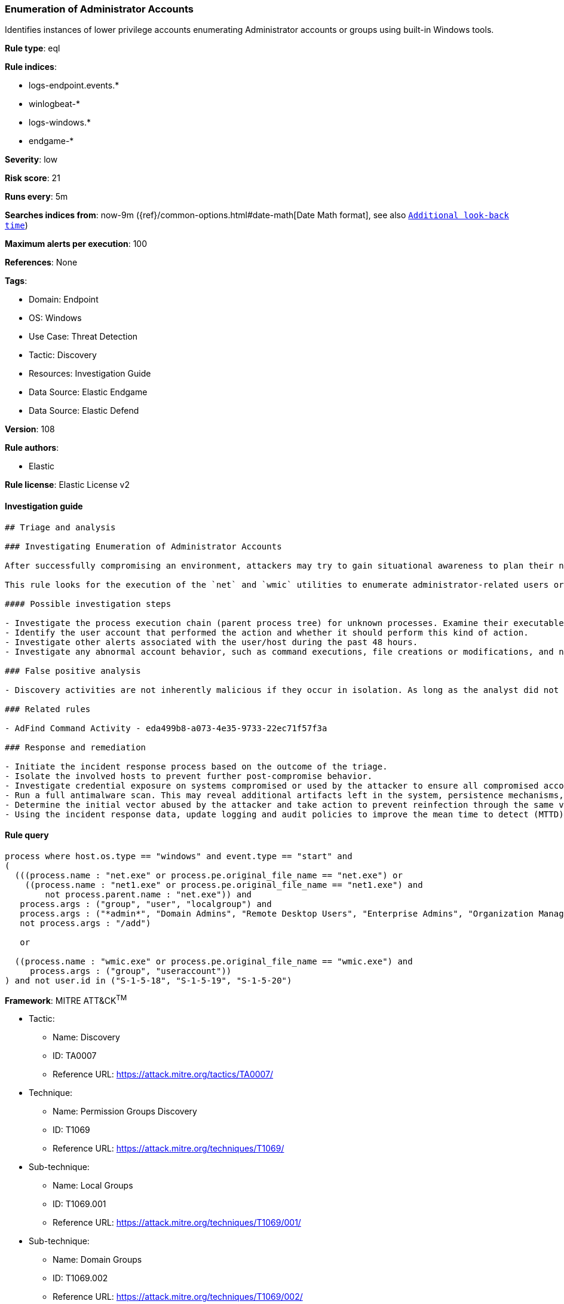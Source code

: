 [[prebuilt-rule-8-11-1-enumeration-of-administrator-accounts]]
=== Enumeration of Administrator Accounts

Identifies instances of lower privilege accounts enumerating Administrator accounts or groups using built-in Windows tools.

*Rule type*: eql

*Rule indices*: 

* logs-endpoint.events.*
* winlogbeat-*
* logs-windows.*
* endgame-*

*Severity*: low

*Risk score*: 21

*Runs every*: 5m

*Searches indices from*: now-9m ({ref}/common-options.html#date-math[Date Math format], see also <<rule-schedule, `Additional look-back time`>>)

*Maximum alerts per execution*: 100

*References*: None

*Tags*: 

* Domain: Endpoint
* OS: Windows
* Use Case: Threat Detection
* Tactic: Discovery
* Resources: Investigation Guide
* Data Source: Elastic Endgame
* Data Source: Elastic Defend

*Version*: 108

*Rule authors*: 

* Elastic

*Rule license*: Elastic License v2


==== Investigation guide


[source, markdown]
----------------------------------
## Triage and analysis

### Investigating Enumeration of Administrator Accounts

After successfully compromising an environment, attackers may try to gain situational awareness to plan their next steps. This can happen by running commands to enumerate network resources, users, connections, files, and installed security software.

This rule looks for the execution of the `net` and `wmic` utilities to enumerate administrator-related users or groups in the domain and local machine scope. Attackers can use this information to plan their next steps of the attack, such as mapping targets for credential compromise and other post-exploitation activities.

#### Possible investigation steps

- Investigate the process execution chain (parent process tree) for unknown processes. Examine their executable files for prevalence, whether they are located in expected locations, and if they are signed with valid digital signatures.
- Identify the user account that performed the action and whether it should perform this kind of action.
- Investigate other alerts associated with the user/host during the past 48 hours.
- Investigate any abnormal account behavior, such as command executions, file creations or modifications, and network connections.

### False positive analysis

- Discovery activities are not inherently malicious if they occur in isolation. As long as the analyst did not identify suspicious activity related to the user or host, such alerts can be dismissed.

### Related rules

- AdFind Command Activity - eda499b8-a073-4e35-9733-22ec71f57f3a

### Response and remediation

- Initiate the incident response process based on the outcome of the triage.
- Isolate the involved hosts to prevent further post-compromise behavior.
- Investigate credential exposure on systems compromised or used by the attacker to ensure all compromised accounts are identified. Reset passwords for these accounts and other potentially compromised credentials, such as email, business systems, and web services.
- Run a full antimalware scan. This may reveal additional artifacts left in the system, persistence mechanisms, and malware components.
- Determine the initial vector abused by the attacker and take action to prevent reinfection through the same vector.
- Using the incident response data, update logging and audit policies to improve the mean time to detect (MTTD) and the mean time to respond (MTTR).
----------------------------------

==== Rule query


[source, js]
----------------------------------
process where host.os.type == "windows" and event.type == "start" and
(
  (((process.name : "net.exe" or process.pe.original_file_name == "net.exe") or
    ((process.name : "net1.exe" or process.pe.original_file_name == "net1.exe") and
        not process.parent.name : "net.exe")) and
   process.args : ("group", "user", "localgroup") and
   process.args : ("*admin*", "Domain Admins", "Remote Desktop Users", "Enterprise Admins", "Organization Management") and
   not process.args : "/add")

   or

  ((process.name : "wmic.exe" or process.pe.original_file_name == "wmic.exe") and
     process.args : ("group", "useraccount"))
) and not user.id in ("S-1-5-18", "S-1-5-19", "S-1-5-20")

----------------------------------

*Framework*: MITRE ATT&CK^TM^

* Tactic:
** Name: Discovery
** ID: TA0007
** Reference URL: https://attack.mitre.org/tactics/TA0007/
* Technique:
** Name: Permission Groups Discovery
** ID: T1069
** Reference URL: https://attack.mitre.org/techniques/T1069/
* Sub-technique:
** Name: Local Groups
** ID: T1069.001
** Reference URL: https://attack.mitre.org/techniques/T1069/001/
* Sub-technique:
** Name: Domain Groups
** ID: T1069.002
** Reference URL: https://attack.mitre.org/techniques/T1069/002/
* Technique:
** Name: Account Discovery
** ID: T1087
** Reference URL: https://attack.mitre.org/techniques/T1087/
* Sub-technique:
** Name: Local Account
** ID: T1087.001
** Reference URL: https://attack.mitre.org/techniques/T1087/001/
* Sub-technique:
** Name: Domain Account
** ID: T1087.002
** Reference URL: https://attack.mitre.org/techniques/T1087/002/
